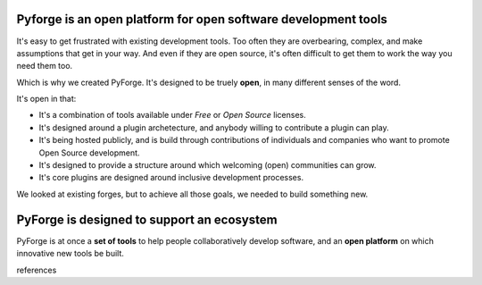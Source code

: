 
Pyforge is an **open** platform for **open** software development tools
----------------------------------------------------------------------

It's easy to get frustrated with existing development tools.   Too often they are overbearing, complex, and make assumptions that get in your way.  And even if they are open source, it's often difficult to get them to work the way you need them too. 

Which is why we created PyForge.   It's designed to be truely **open**, in many different senses of the word. 

It's open in that:
 
* It's a combination of tools available under *Free* or *Open Source* licenses. 
* It's designed around a plugin archetecture, and anybody willing to contribute a plugin can play.   
* It's being hosted publicly, and is build through contributions of individuals and companies who want to promote Open Source development.   
* It's designed to provide a structure around which welcoming (open) communities can grow. 
* It's core plugins are designed around inclusive development processes.

We looked at existing forges, but to achieve all those goals, we needed to build something new.

PyForge is designed to support an **ecosystem**
------------------------------------------------------------------------

PyForge is at once a **set of tools** to help people collaboratively develop software, and an **open platform** on which innovative new tools be built. 

references
